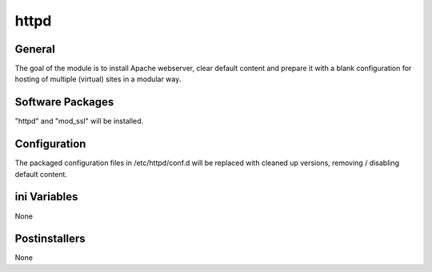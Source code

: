httpd
######

General
*******

The goal of the module is to install Apache webserver, clear default content
and prepare it with a blank configuration for hosting of multiple (virtual)
sites in a modular way.

Software Packages
*****************

"httpd" and "mod_ssl" will be installed.

Configuration
*************

The packaged configuration files in /etc/httpd/conf.d will be replaced with
cleaned up versions, removing / disabling default content.

ini Variables
*************

None

Postinstallers
**************

None
